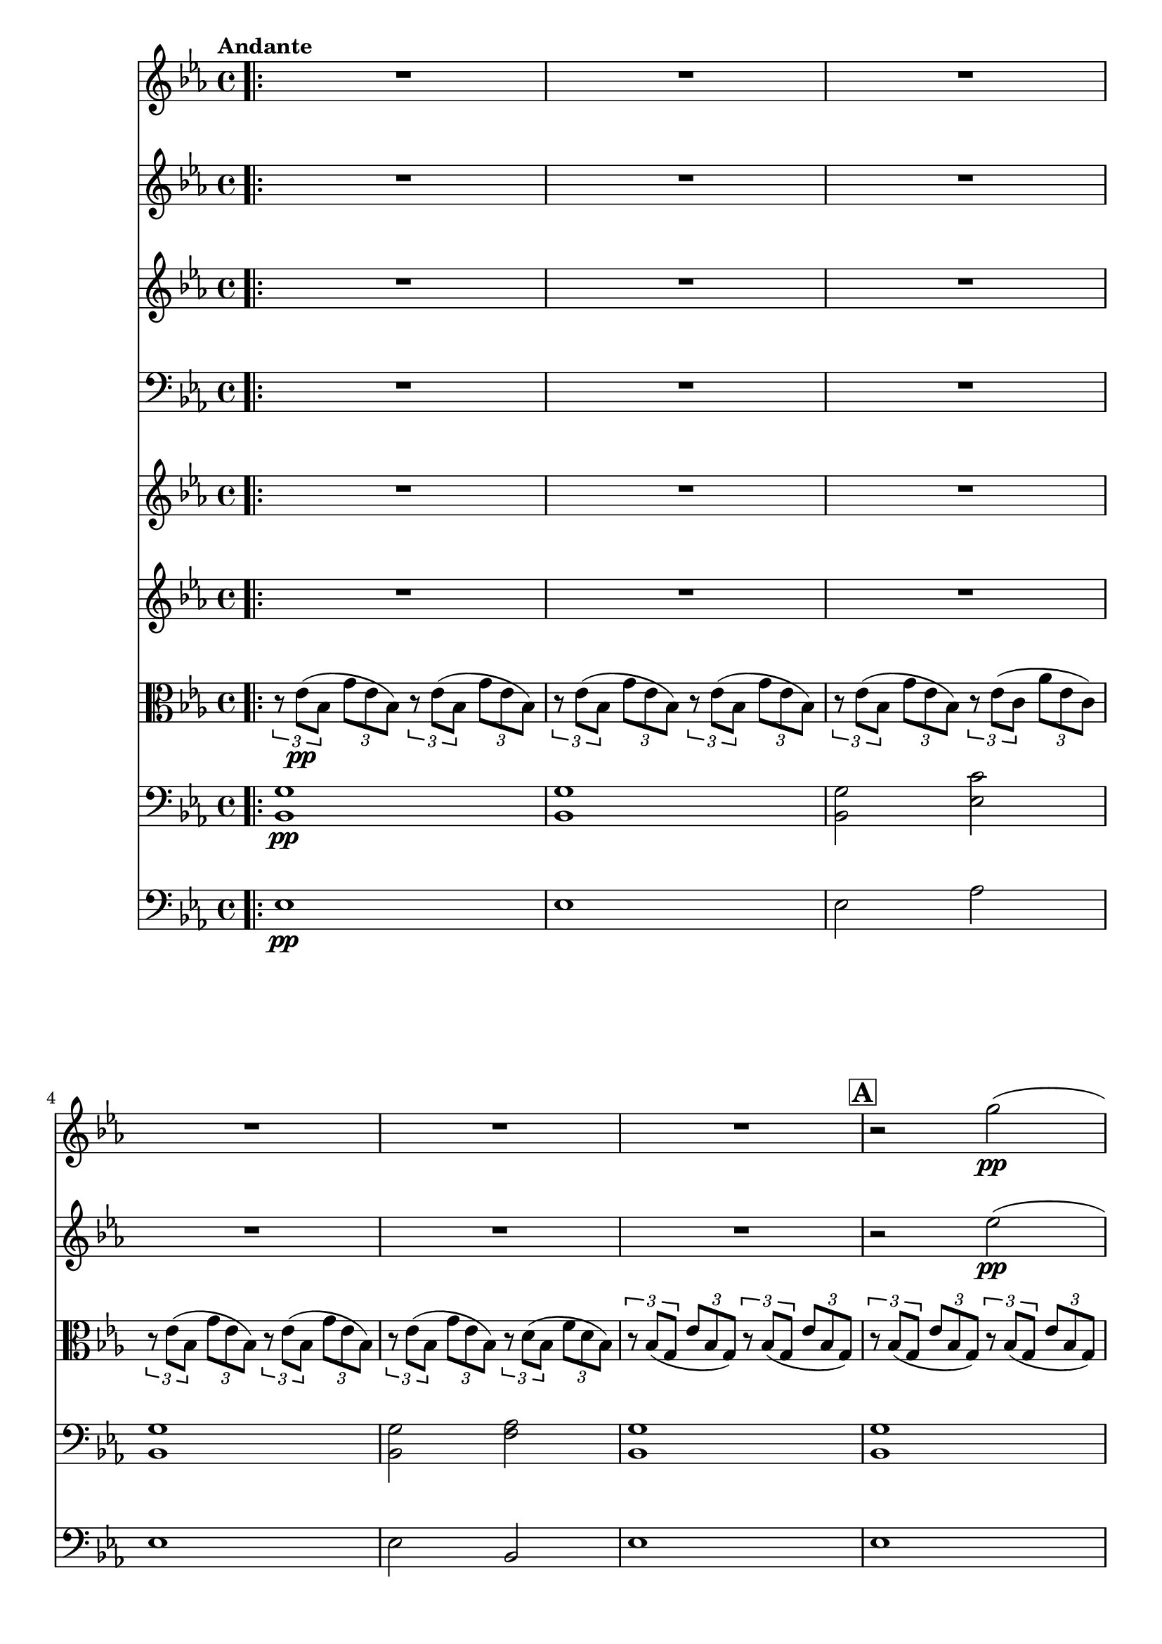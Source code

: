 \version "2.24.4"

soprano = \relative c'' {
  \key ees \major
  \bar ".|:"
  R1 * 6 \mark \default
  R1 * 5 \mark \default
  R1 * 4 \mark \default
  R1
  g2 g4 g
  aes2. aes4
  g4. g8 g4 g
  bes2 bes4 bes
  bes( ees,2) f4
  g ees aes f
  g2. g4
  f4. f8 bes2~ \mark \default
  bes aes
  g f4 ees8. d16
  ees2 r \mark \default
  ees'2. d8. c16
  d2~ d4 r8 r16 d
  f2~ f8. c16 c8. c16
  ees2 ees4 r8 r16 ees
  g2( f4.) bes,16 r
  ees2~ ees4 d8.( c16)
  bes2~ bes8. bes16 c8. bes16
  bes2~ bes4 r8 r16 ees16 \mark \default
  f2~ f4. bes,16 r
  g'2. f4
  ees2 d4 ees8. f16
  ees2 r
  \bar ":|."
  R1 * 3
  \bar "|."
}

sopranoLyric = \lyricmode {
  Fall on your
  knees O
  hear the an -- gel
  voi -- ces, O
  night __ di --
  vine when Christ was
  born. O
  night di -- vine
  __ O
  night, O night di --
  vine!
  Fall on your
  knees __ O
  hear __ the an -- gel
  voi -- ces O
  night __ di --
  vine __ O
  night __ when Christ was
  born __ O
  night __ di --
  vine O
  night O night di --
  vine!
}

alto = \relative c' {
  \key ees \major
  \bar ".|:"
  R1 * 16
  d2 d4 d
  f2. f4
  ees4. ees8 ees4 ees
  ees2 d4 d
  ees2. ees4
  ees ees d d
  ees2. ees4
  d2. d4 ees2 c
  ees bes
  bes r
  g' g4 g
  g2~ g4 r8 r16 g
  aes2~ aes8. aes16 aes8. aes16
  g2 g4 g
  bes2~ bes4. bes16 r
  bes4( ees,2) f4
  g ees d aes'
  g2. g4
  bes2~ bes4. bes16 r
  bes2 aes
  g aes4 aes8. aes16
  g2 r
  \bar ":|."
  R1 * 3
  \bar "|."
}

altoLyric = \lyricmode {
  Fall on your
  knees O
  hear the an -- gel
  voi -- ces O
  night __ di --
  vine when Christ was
  born O
  night di --
  vine O
  night di --
  vine
  Fall on your
  knees O
  hear the an -- gel
  voi -- ces O
  night di --
  vine __ O
  night when Christ was
  born O
  night __ di --
  vine O
  night O night di --
  vine!
}

tenor = \relative c'' {
  \key ees \major
  \bar ".|:"
  R1 * 16
  bes2 bes4 bes
  c2. c4
  c4. c8 c4 g
  g2 bes4 bes
  bes2( c4) aes
  g bes bes aes
  g( bes) bes2
  bes bes
  bes c
  bes aes
  g r
  ees' c4 g
  bes2~ bes4 r8 r16 bes
  c2~ c8. c16 c8. c16
  c2 c4 ees
  ees2( d4.) d16 r
  ees4( bes) c( ees)
  ees bes bes d
  ees2. ees4
  d2~ d4. d16 r
  ees2 c
  ees f4 ees8. d16
  ees2 r
  \bar ":|."
  R1 * 3
  \bar "|."
}

tenorLyric = \lyricmode {
  Fall on your
  knees O
  hear the an -- gel
  voi -- ces, O
  night __ di --
  vine when Christ was
  born __ O
  night di --
  vine O
  night di --
  vine.
  Fall on your
  knees __ O
  hear the an -- gel
  voi -- ces O
  night __ di --
  vine O
  night when Christ was
  born O __
  night __ di --
  vine O
  night O night di --
  vine.
}

bassChoir = \relative c' {
  \clef "bass"
  \key ees \major
  \bar ".|:"
  R1 * 16
  g2 g4 g
  f2. f4
  c4. c8 c4 c
  bes2 aes4 aes
  g2( aes4) aes
  bes g' f bes,
  ees2. ees4
  bes'2 aes
  g aes
  bes bes,
  ees r
  c' c,4 ees
  g2~ g4 r8 r16 g
  f2~ f8. f16 f8. f16
  c4( ees) g c
  bes2( aes4.) aes16 r
  g2( aes4) aes,
  bes g' f bes,
  ees g bes2~(
  bes aes4.) aes16 r
  g2 aes
  bes bes4 bes8. bes16
  ees,2 r
  \bar ":|."
  R1 * 3
  \bar "|."
 }

bassLyric = \lyricmode {
  Fall on your
  knees O
  hear the an -- gel
  voi -- ces O
  night __ di --
  vine when Christ was
  born. O
  night di --
  vine o
  night di --
  vine.
  Fall on your
  knees __ O
  hear the an -- gel
  voi -- ces O
  night di --
  vine __ O
  night when Christ was
  born O night __
  di --
  vine O
  night O night di --
  vine!
}

violinOne = \relative c''' {
  \clef "treble"
  \key ees \major
  \tempo "Andante"

  R1 * 6
  r2 g2\pp(
  bes c)
  ees( bes4) a8.\< g16
  d'2.\! ees8.( d16)
  g,1\>
  bes,4\pp( c f, bes)
  c8.( bes16 ees8. g,16) c4( bes)
  bes( c f, bes)
  c8.( bes16 ees8. g,16) bes2\<
  ees'2.\mf d8.( c16)
  d2.~ \tuplet 3/2 { d4 d8 }
  f2.( c4)
  ees2.~ ees8. ees16
  g2( f)
  ees2. d8.( c16)
  bes2~ bes8. bes16( c8. bes16)
  bes2.~ bes8. ees16(
  f2.~ f8.) bes,16
  g'2. f4
  ees2( d4) ees8.( f16)
  ees2  f,,4 \startTrillSpan  \tuplet 14/4 { ees16\<( f \stopTrillSpan g aes bes c d ees f g aes bes c d) }
  ees4\f c8 d ees2
  r8 g,( g' ees) d( c bes4)
  r8 \ottava 1 c( f g) aes4( f)
  r8 c( g' f) ees( d c4) \ottava 0
  g'2^\markup { \italic loco } f
  ees2. d8.( c16)
  bes2~ bes8. bes16( c8. bes16)
  bes2.~ bes8. ees16
  \ottava 1 f2.~ f8. bes,16
  bes'2~ bes8 aes( g f)
  ees2 d4( ees8. f16)
  ees1~\>
  ees~
  ees\! \ottava 0
  r2^\markup { \italic loco }^\markup { \italic div. } <g, ees'>2\pp \fermata
  \bar "|."
}

violinTwo = \relative c'' {
  \clef "treble"
  \key ees \major
  \tempo "Andante"

  R1 * 6
  r2 ees2(\pp
  g aes)
  g2. a8.\pp(\< g16)
  bes2(\! a4 fis)
  g1\>
  d,\pp
  ees2( g)
  d1
  ees2( g)\<
  ees2.\mf d'8.( c16)
  d2.~ \tuplet 3/2 { d4 d8 }
  f2.( c4)
  ees2.~ ees8. ees16
  g2( f)
  ees2. d8.( c16)
  bes2~ bes8. bes16( c8. bes16)
  bes2.~ bes8. ees16(
  f2.~ f8.) bes,16
  g'2. f4
  ees2( d4) ees8.( f16)
  ees2 ees,4 \startTrillSpan \tuplet 14/4 { ees16\<( f \stopTrillSpan g aes bes c d ees f g aes bes c d) }
  ees4\! c8 d ees2
  r8 g,( g' ees) d( c bes4)
  r8 \ottava 1 c8( f g) aes4( f)
  r8 c8( g' f) ees( d c4) \ottava 0
  ees2 d
  ees4 g, aes2
  bes2~ bes8. bes16( c8. bes16)
  bes2.~ bes8. ees16
  \ottava 1 f2.~ f8. bes16
  bes2~ bes8 aes(g f)
  ees2 bes4( c8. d16)
  ees1\> \ottava 0
  \tuplet 3/2 { r8\! g,,( ees }
  \tuplet 3/2 { bes' g ees) }
  \tuplet 3/2 { g( ees bes }
  \tuplet 3/2 { ees bes g) }

  \tuplet 3/2 { r g'( ees }
  \tuplet 3/2 { bes' g ees) }
  \tuplet 3/2 { g( ees bes }
  \tuplet 3/2 { ees bes g) }
  r2^\markup { \italic div. } <ees'' bes'>2\pp \fermata
  \bar "|."
}

viola = \relative c' {
  \clef "alto"
  \key ees \major

  \tempo "Andante"

  \tuplet 3/2 { r8 ees(\pp bes }
  \tuplet 3/2 { g' ees bes) }
  \tuplet 3/2 { r8 ees( bes }
  \tuplet 3/2 { g' ees bes) }

  \tuplet 3/2 { r8 ees( bes }
  \tuplet 3/2 { g' ees bes) }
  \tuplet 3/2 { r8 ees( bes }
  \tuplet 3/2 { g' ees bes) }

  \tuplet 3/2 { r8 ees( bes }
  \tuplet 3/2 { g' ees bes) }
  \tuplet 3/2 { r8 ees( c }
  \tuplet 3/2 { aes' ees c) }

  \tuplet 3/2 { r8 ees( bes }
  \tuplet 3/2 { g' ees bes) }
  \tuplet 3/2 { r8 ees( bes }
  \tuplet 3/2 { g' ees bes) }

  \tuplet 3/2 { r8 ees( bes }
  \tuplet 3/2 { g' ees bes) }
  \tuplet 3/2 { r8 d( bes }
  \tuplet 3/2 { f' d bes) }

  \tuplet 3/2 { r8 bes( g }
  \tuplet 3/2 { ees' bes g) }
  \tuplet 3/2 { r bes( g }
  \tuplet 3/2 { ees' bes g) }

  \tuplet 3/2 { r bes( g }
  \tuplet 3/2 { ees' bes g) }
  \tuplet 3/2 { r bes( g }
  \tuplet 3/2 { ees' bes g) }

  \tuplet 3/2 { r ees'( bes }
  \tuplet 3/2 { g' ees bes) }
  \tuplet 3/2 { r ees( c }
  \tuplet 3/2 { aes' ees c) }

  \tuplet 3/2 { r bes( g }
  \tuplet 3/2 { ees' bes g) }
  \tuplet 3/2 { r bes(\< g }
  \tuplet 3/2 { des' bes g) }

  \tuplet 3/2 { r\! d'( bes }
  \tuplet 3/2 { g' d bes) }
  \tuplet 3/2 { r\! c( a }
  \tuplet 3/2 { fis' c a) }

  \tuplet 3/2 { r d(\> bes }
  \tuplet 3/2 { g' d bes) }
  \tuplet 3/2 { r d( bes }
  \tuplet 3/2 { g' d bes) }

  \tuplet 3/2 { r d(\pp bes }
  \tuplet 3/2 { f' d bes) }
  \tuplet 3/2 { r d( bes }
  \tuplet 3/2 { f' d bes) }

  \tuplet 3/2 { r ees( bes }
  \tuplet 3/2 { g' ees bes) }
  \tuplet 3/2 { r ees( bes }
  \tuplet 3/2 { g' ees bes) }

  \tuplet 3/2 { r d( bes }
  \tuplet 3/2 { f' d bes) }
  \tuplet 3/2 { r d( bes }
  \tuplet 3/2 { f' d bes) }

  \tuplet 3/2 { r ees( bes }
  \tuplet 3/2 { g' ees bes) }
  \tuplet 3/2 { r ees(\< bes }
  \tuplet 3/2 { g' ees bes) }

  \tuplet 3/2 { r\!^\markup { \italic div. } <c ees>\mf( <ees g> }
  \tuplet 3/2 { <g c> <ees g> <c ees>) }
  \tuplet 3/2 { <ees g>( <c ees> <g c>) }
  \tuplet 3/2 { <c ees>( <g c> <ees g>) }

  \tuplet 3/2 { r <bes' d>( <d g> }
  \tuplet 3/2 { <g bes> <d g> <bes d>) }
  \tuplet 3/2 { <d g>( <bes d> <g bes> }
  \tuplet 3/2 { <bes d> <g bes> <ees g>) }

  \tuplet 3/2 { r <c' f>( <f aes> }
  \tuplet 3/2 { <aes c> <f aes> <c f>) }
  \tuplet 3/2 { <f aes>( <c f> <aes c>) }
  \tuplet 3/2 { <c f> <aes c> <f aes> }

  \tuplet 3/2 { r <c' ees>( <ees g> }
  \tuplet 3/2 { <g c> <ees g> <c ees>) }
  \tuplet 3/2 { <ees g>( <c ees> <g c>) }
  \tuplet 3/2 { <c ees>( <g c> <ees g>) }

  \tuplet 3/2 { r <ees' g>( <g bes> }
  \tuplet 3/2 { <bes ees> <g bes> <ees g>) }
  \tuplet 3/2 { r <d f>( <f bes> }
  \tuplet 3/2 { <bes d> <f bes> <d f>) }

  \tuplet 3/2 { r <bes ees>( <ees g> }
  \tuplet 3/2 { <g bes> <ees g> <bes ees>) }
  \tuplet 3/2 { r <c ees>( <ees aes> }
  \tuplet 3/2 { <aes c> <ees aes> <c ees>) }

  \tuplet 3/2 { r <bes ees>( <ees g> }
  \tuplet 3/2 { <g bes> <ees g> <bes ees>) }
  \tuplet 3/2 { r <bes d>( <d f> }
  \tuplet 3/2 { <f bes> <d f> <bes d>) }

  \tuplet 3/2 { r <bes ees>( <ees g> }
  \tuplet 3/2 { <g bes> <ees g> <bes ees>) }
  \tuplet 3/2 { <bes' ees>( <g bes> <ees g>) }
  \tuplet 3/2 { <g bes>( <ees g> <bes ees>) }

  \tuplet 3/2 { r <bes d>( <d f> }
  \tuplet 3/2 { <f bes> <d f> <bes d>) }
  \tuplet 3/2 { r <d f>( <f bes> }
  \tuplet 3/2 { <bes d> <f bes> <d f>) }

  \tuplet 3/2 { r <ees g>( <g bes> }
  \tuplet 3/2 { <bes ees> <g bes> <ees g>) }
  \tuplet 3/2 { r <c ees>( <ees aes> }
  \tuplet 3/2 { <aes c> <f aes> <c f>) }

  \tuplet 3/2 { r <bes ees>( <ees g> }
  \tuplet 3/2 { <g bes> <ees g> <bes ees>) }
  \tuplet 3/2 { r <bes d>( <d f> }
  \tuplet 3/2 { <ees aes> f <d bes>) }

  \tuplet 3/2 { r <ees, g>(\< <g bes> }
  \tuplet 3/2 { <bes ees> <g bes> <bes ees>) }
  \tuplet 3/2 { <ees g> <bes ees> <ees g> }
  \tuplet 3/2 { <g bes>( <ees g> <g bes>) }

  \clef "treble"
  ees'2.\f d8.( c16)
  d2.~ d8 \breathe d8
  f2.( c4)
  ees2.~ ees8. ees16
  <ees g>2 <d f>
  << {ees2. d8.( c16) } \\ { ees4( g,) aes2 } >>
  bes2~ bes8. bes16( c8. bes16)
  bes2.~ bes8. ees16
  f2.~ f8. bes,16
  bes2~ bes8 aes( g f)
  ees2 <bes d>4( <c ees>8. <d f>16)

  \clef "alto"

  \tuplet 3/2 { ees8(\> g, ees) }
  \tuplet 3/2 { bes'( g ees) }
  \tuplet 3/2 { g( ees bes) }
  \tuplet 3/2 { ees( bes g) }

  \tuplet 3/2 { r\!^\markup { \italic rit. } ees'( bes }
  \tuplet 3/2 { g' ees bes) }
  \tuplet 3/2 { ees( bes g }
  \tuplet 3/2 { bes g ees) }

  \tuplet 3/2 { r ees'( bes }
  \tuplet 3/2 { g' ees bes) }
  \tuplet 3/2 { ees bes g }
  \tuplet 3/2 { bes g ees }

  ees2 <ees' bes'>\pp^\markup { \italic div. } \fermata
}
cello = \relative c {
  \clef "bass"
  \key ees \major

  \tempo "Andante"
  <bes g'>1\pp
  <bes g'>
  <bes g'>2 <ees c'>2
  <bes g'>1
  <bes g'>2 <f' aes>
  <bes, g'>1
  <bes g'>
  <bes g'>2 <ees c'>2
  << { g1 } \\ { bes,2( cis)\< } >>
  << { s1 } \\ { <d bes'>2(\! <fis a>) }  >>
  <d bes'>1\>
  <aes' bes>2\pp( <f aes>)
  <bes, g'>1
  <aes' bes>2( <f aes>)
  <bes, g'>1\<
  ees'2.\mf^"unis." d8.( c16)
  d2.~ \tuplet 3/2 { d4 d8 }
  f2.( c4)
  \clef "treble" ees2.~ ees8. ees16
  g2( f)
  ees2.( d8. c16)
  bes2~ bes8. bes16( c8. bes16)
  bes2.~ bes8. ees16(
  f2.~ f8.) bes16
  g2. f4
  ees2( d4) ees8.( f16)
  ees1\<
  ees2.\f d8.( c16)
  d2.~ \tuplet 3/2 { d4 d8 }
  f2.( c4)
  ees2.~ ees8. ees16
  <ees g>2^\markup { \italic div. } <d f>
  \clef "bass" << {ees2. d8.( c16) } \\ {ees4( g,) aes2 } >>
  bes2~^"unis." bes8. bes16( bes8. bes16)
  bes2.~ bes8. ees16
  \clef "treble" f2.~ f8. bes16
  \tempo "Broadening"
  bes2~ bes8 aes( g f)
  ees2 <d bes>4^\markup { \italic div. }(  <c ees>8. <d f>16)
  \tempo "A tempo"
  ees1~^"unis."\>
  ees~\!^\markup { \italic rit. }
  ees
  r2^\markup { \italic div. } \clef "bass" <g, bes,> \fermata
  \bar "|."
}

bass = \relative c {
  \clef "bass"
  \key ees \major

  \tempo "Andante" 4 = 120
  ees1\pp
  ees
  ees2 aes
  ees1
  ees2
  bes
  ees1
  ees
  ees2 aes
  ees1\<
  d\!
  g,\>
  d'2\pp( bes)
  ees1
  d2( bes)
  ees1\<
  c\mf
  g
  f
  c
  bes'2 aes
  g aes
  bes1
  ees4 g bes ees,
  bes2 aes
  g( aes)
  bes1
  ees2.\< d4
  c1\f
  g
  f
  c
  bes'2 aes
  g aes
  bes1
  ees4 g-> bes-> ees,->
  bes2 aes
  g aes
  bes bes
  ees1~\>
  ees~^\markup { \italic rit. }
  ees\!
  ees2 <ees, ees'> \fermata
}

\score {
  <<
    \compressEmptyMeasures
    \set Score.rehearsalMarkFormatter = #format-mark-box-alphabet

    \new Voice = "soprano" { \soprano }
    \new Lyrics \lyricsto soprano \sopranoLyric

    \new Voice = "alto" { \alto }
    \new Lyrics \lyricsto alto \altoLyric

    \new Voice = "tenor" { \tenor }
    \new Lyrics \lyricsto tenor \tenorLyric

    \new Voice = "bassChoir" { \bassChoir }
    \new Lyrics \lyricsto bassChoir \bassLyric

    \new Voice = "violinOne" { \violinOne }
    \new Voice = "violinTwo" { \violinTwo }
    \new Voice = "viola" { \viola }
    \new Voice = "cello" { \cello }
    \new Voice = "bass" { \bass }
  >>
  \layout {
    \override MultiMeasureRest.expand-limit = 3
    \set Staff.ottavationMarkups = #ottavation-ordinals
    \context {
      \Staff \RemoveEmptyStaves
    }
  }
  \midi { }
}


